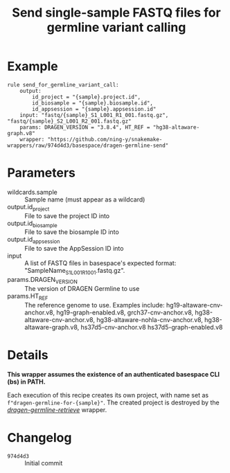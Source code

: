#+TITLE: Send single-sample FASTQ files for germline variant calling

* Example

#+begin_src
rule send_for_germline_variant_call:
    output:
        id_project = "{sample}.project.id",
        id_biosample = "{sample}.biosample.id",
        id_appsession = "{sample}.appsession.id"
    input: "fastq/{sample}_S1_L001_R1_001.fastq.gz", "fastq/{sample}_S2_L001_R2_001.fastq.gz"
    params: DRAGEN_VERSION = "3.8.4", HT_REF = "hg38-altaware-graph.v8"
    wrapper: "https://github.com/ning-y/snakemake-wrappers/raw/974d4d3/basespace/dragen-germline-send"
#+end_src

* Parameters

- wildcards.sample ::
  Sample name (must appear as a wildcard)
- output.id_project ::
  File to save the project ID into
- output.id_biosample ::
  File to save the biosample ID into
- output.id_appsession ::
  File to save the AppSession ID into
- input ::
  A list of FASTQ files in basespace's expected format: "SampleName_S1_L001_R1_001.fastq.gz".
- params.DRAGEN_VERSION ::
  The version of DRAGEN Germline to use
- params.HT_REF ::
  The reference genome to use.
  Examples include: hg19-altaware-cnv-anchor.v8, hg19-graph-enabled.v8, grch37-cnv-anchor.v8, hg38-altaware-cnv-anchor.v8, hg38-altaware-nohla-cnv-anchor.v8, hg38-altaware-graph.v8, hs37d5-cnv-anchor.v8 hs37d5-graph-enabled.v8

* Details

*This wrapper assumes the existence of an authenticated basespace CLI (bs) in PATH.*

Each execution of this recipe creates its own project, with name set as ~f"dragen-germline-for-{sample}"~.
The created project is destroyed by the /[[../dragen-germline-retrieve][dragen-germline-retrieve]]/ wrapper.

* Changelog

- ~974d4d3~ :: Initial commit
